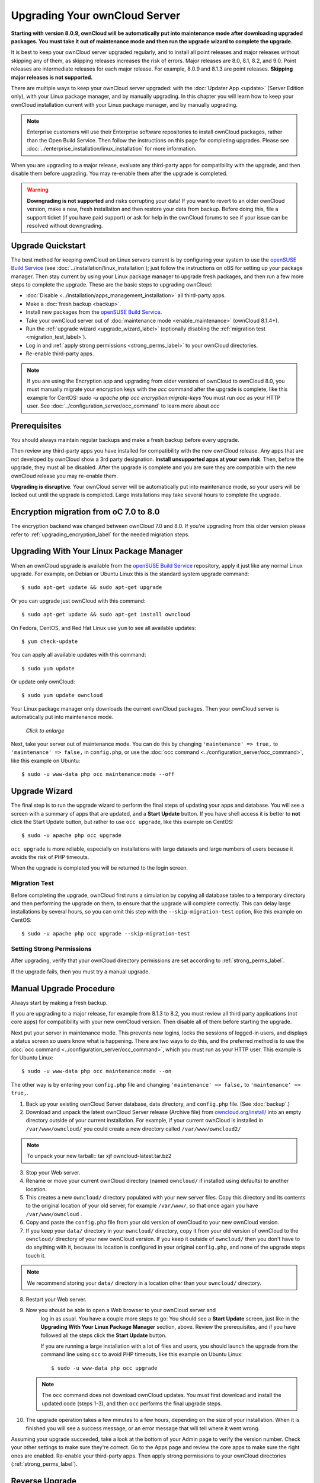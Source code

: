 ==============================
Upgrading Your ownCloud Server
==============================

**Starting with version 8.0.9, ownCloud will be automatically put into 
maintenance mode after downloading upgraded packages. You must take it out of 
maintenance mode and then run the upgrade wizard to complete the upgrade.**

It is best to keep your ownCloud server upgraded regularly, and to install all 
point releases and major releases without skipping any of them, as skipping 
releases increases the risk of errors. Major releases are 8.0, 8.1, 8.2, and 
9.0. Point releases are intermediate releases for each major release. For 
example, 8.0.9 and 8.1.3 are point releases. **Skipping major releases is not supported.**

There are multiple ways to keep your ownCloud server upgraded: with the 
:doc:`Updater App <update>` (Server Edition only), with your Linux package 
manager, and by manually upgrading. In this chapter you will learn how to keep 
your ownCloud installation current with your Linux package manager, and by 
manually upgrading.

.. note:: Enterprise customers will use their Enterprise software
   repositories to install ownCloud packages, rather 
   than the Open Build Service. Then follow the instructions on this page 
   for completing upgrades. Please see    
   :doc:`../enterprise_installation/linux_installation` for more information.

When you are upgrading to a major release, evaluate any third-party apps for 
compatibility with the upgrade, and then disable them before upgrading. You may 
re-enable them after the upgrade is completed.

.. warning:: **Downgrading is not supported** and risks corrupting your data! If 
   you want to revert to an older ownCloud version, make a new, fresh 
   installation and then restore your data from backup. Before doing this, 
   file a support ticket (if you have paid support) or ask for help in the 
   ownCloud forums to see if your issue can be resolved without downgrading.

Upgrade Quickstart
------------------

The best method for keeping ownCloud on Linux servers current is by configuring 
your system to use the `openSUSE Build Service`_ (see 
:doc:`../installation/linux_installation`); just follow the instructions on oBS 
for setting up your package manager. Then stay current by using your Linux 
package manager to upgrade fresh packages, and then run a few more steps to 
complete the upgrade. These are the basic steps to upgrading ownCloud:

* :doc:`Disable <../installation/apps_management_installation>` all third-party 
  apps.
* Make a :doc:`fresh backup <backup>`.
* Install new packages from the `openSUSE Build Service`_.
* Take your ownCloud server out of :doc:`maintenance mode 
  <enable_maintenance>` (ownCloud 8.1.4+).
* Run the :ref:`upgrade wizard <upgrade_wizard_label>` (optionally disabling 
  the :ref:`migration test <migration_test_label>`).
* Log in and :ref:`apply strong permissions <strong_perms_label>` to your 
  ownCloud directories.
* Re-enable third-party apps.

.. note:: If you are using the Encryption app and upgrading from older 
   versions of ownCloud to ownCloud 8.0, you must manually migrate your 
   encryption keys with the *occ* command after the upgrade is complete, like 
   this example for CentOS:
   *sudo -u apache php occ encryption:migrate-keys*
   You must run *occ* as your HTTP user. See 
   :doc:`../configuration_server/occ_command` to learn more about *occ*

Prerequisites
-------------

You should always maintain regular backups and make a fresh backup before every 
upgrade.

Then review any third-party apps you have installed for compatibility with the 
new ownCloud release. Any apps that are not developed by ownCloud show a 3rd 
party designation. **Install unsupported apps at your own risk**. Then, before 
the upgrade, they must all be disabled. After the upgrade is complete and you 
are sure they are compatible with the new ownCloud release you may re-enable 
them.

**Upgrading is disruptive**. Your ownCloud server will be automatically put 
into maintenance mode, so your users will be locked out until the upgrade is 
completed. Large installations may take several hours to complete the upgrade.

Encryption migration from oC 7.0 to 8.0
---------------------------------------

The encryption backend was changed between ownCloud 7.0 and 8.0. If you're upgrading from
this older version please refer to :ref:`upgrading_encryption_label` for the needed migration steps.

Upgrading With Your Linux Package Manager
-----------------------------------------

When an ownCloud upgrade is available from the `openSUSE Build Service`_ 
repository, apply it just like any normal Linux upgrade. For example, on Debian 
or Ubuntu Linux this is the standard system upgrade command::

 $ sudo apt-get update && sudo apt-get upgrade
 
Or you can upgrade just ownCloud with this command::

 $ sudo apt-get update && sudo apt-get install owncloud
 
On Fedora, CentOS, and Red Hat Linux use ``yum`` to see all available updates::

 $ yum check-update
 
You can apply all available updates with this command::
 
 $ sudo yum update
 
Or update only ownCloud::
 
 $ sudo yum update owncloud
 
Your Linux package manager only downloads the current ownCloud packages. Then 
your ownCloud server is automatically put into maintenance mode.

.. figure:: images/upgrade-1.png
   :scale: 70%
   :alt: ownCloud status screen informing users that it is in maintenance mode.
   
   *Click to enlarge*

Next, take your server out of maintenance mode. You can do this by changing 
``'maintenance' => true,`` to ``'maintenance' => false,`` in ``config.php``, or 
use the :doc:`occ command <../configuration_server/occ_command>`, like this 
example on Ubuntu::

 $ sudo -u www-data php occ maintenance:mode --off
 
.. _upgrade_wizard_label:
 
Upgrade Wizard
--------------
 
The final step is to run the upgrade wizard to perform the final steps of 
updating your apps and database. You will see a screen with a summary of apps 
that are updated, and a **Start Update** button. If you have shell access it 
is better to **not** click the Start Update button, but rather to use ``occ 
upgrade``, like this example on CentOS::

 $ sudo -u apache php occ upgrade

``occ upgrade`` is more reliable, especially on installations with large 
datasets and large numbers of users because it avoids the risk of PHP timeouts.

When the upgrade is completed you will be returned to the login screen.

.. _migration_test_label:

Migration Test
^^^^^^^^^^^^^^

Before completing the upgrade, ownCloud first runs a simulation by copying all 
database tables to a temporary directory and then performing the upgrade on 
them, to ensure that the upgrade will complete correctly. This can delay large 
installations by several hours, so you can omit this step with the 
``--skip-migration-test`` option, like this example on CentOS::

 $ sudo -u apache php occ upgrade --skip-migration-test

Setting Strong Permissions
^^^^^^^^^^^^^^^^^^^^^^^^^^

After upgrading, verify that your ownCloud directory permissions are set 
according to :ref:`strong_perms_label`.

If the upgrade fails, then you must try a manual upgrade.

Manual Upgrade Procedure
------------------------

Always start by making a fresh backup.

If you are upgrading to a major release, for example from 8.1.3 to 
8.2, you must review all third party applications (not core apps) for  
compatibility with your new ownCloud version. Then disable all of them 
before starting the upgrade.

Next put your server in maintenance mode. This prevents new logins, locks the 
sessions of logged-in users, and displays a status screen so users know what is 
happening. There are two ways to do this, and the preferred method is to use the 
:doc:`occ command <../configuration_server/occ_command>`, which you must run as 
your HTTP user. This example is for Ubuntu Linux::

 $ sudo -u www-data php occ maintenance:mode --on
 
The other way is by entering your ``config.php`` file and changing 
``'maintenance' => false,`` to ``'maintenance' => true,``. 

1. Back up your existing ownCloud Server database, data directory, and 
   ``config.php`` file. (See :doc:`backup`.)
2. Download and unpack the latest ownCloud Server release (Archive file) from 
   `owncloud.org/install/ 
   <https://owncloud.org/install/>`_ into an empty directory outside 
   of your current installation. For example, if your current ownCloud is 
   installed in ``/var/www/owncloud/`` you could create a new directory called
   ``/var/www/owncloud2/``

.. note:: To unpack your new tarball::
		tar xjf owncloud-latest.tar.bz2

3. Stop your Web server.

4. Rename or move your current ownCloud directory (named ``owncloud/`` if 
   installed using defaults) to another location.

5. This creates a new ``owncloud/`` directory populated with your new server 
   files. Copy this directory and its contents to the original location of your 
   old server, for example ``/var/www/``, so that once again you have 
   ``/var/www/owncloud`` .

6. Copy and paste the ``config.php`` file from your old version of 
   ownCloud to your new ownCloud version.

7. If you keep your ``data/`` directory in your ``owncloud/`` directory, copy 
   it from your old version of ownCloud to the ``owncloud/`` directory of 
   your new ownCloud version. If you keep it outside of ``owncloud/`` then 
   you don't have to do anything with it, because its location is configured in 
   your original ``config.php``, and none of the upgrade steps touch it.

.. note:: We recommend storing your ``data/`` directory in a location other 
   than your ``owncloud/`` directory.

8. Restart your Web server.

9. Now you should be able to open a Web browser to your ownCloud server and 
    log in as usual. You have a couple more steps to go: You should see a 
    **Start Update** screen, just like in the **Upgrading With Your Linux 
    Package Manager** section, above. Review the prerequisites, and if you have 
    followed all the steps click the **Start Update** button.    
    
    If you are running a large installation with a lot of files and users, 
    you should launch the upgrade from the command  line using ``occ`` to 
    avoid PHP timeouts, like this example on Ubuntu Linux::
    
     $ sudo -u www-data php occ upgrade
     
   .. note:: The ``occ`` command does not download ownCloud updates. You must 
      first download and install the updated code (steps 1-3), and then 
      ``occ`` performs the final upgrade steps.  
     
10. The upgrade operation takes a few minutes to a few hours, depending on the 
    size of your installation. When it is finished you will see a success 
    message, or an error message that will tell where it went wrong.   

Assuming your upgrade succeeded, take a look at the bottom of your Admin page to 
verify the version number. Check your other settings to make sure they're 
correct. Go to the Apps page and review the core apps to make sure the right 
ones are enabled. Re-enable your third-party apps. Then apply strong 
permissions to your ownCloud directories (:ref:`strong_perms_label`).

Reverse Upgrade
---------------

If you need to reverse your upgrade, see :doc:`restore`.

Troubleshooting
---------------

When upgrading ownCloud and you are running MySQL or MariaDB with binary logging 
enabled, your upgrade may fail with these errors in your MySQL/MariaDB log::

 An unhandled exception has been thrown:
 exception 'PDOException' with message 'SQLSTATE[HY000]: General error: 1665 
 Cannot execute statement: impossible to write to binary log since 
 BINLOG_FORMAT = STATEMENT and at least one table uses a storage engine limited 
 to row-based logging. InnoDB is limited to row-logging when transaction 
 isolation level is READ COMMITTED or READ UNCOMMITTED.' 

Please refer to :ref:`db-binlog-label` on how to correctly configure your environment.

Occasionally, *files do not show up after a upgrade*. A rescan of the files can help::

 $ sudo -u www-data php console.php files:scan --all

See `the owncloud.org support page <http://owncloud.org/support>`_ for further
resources for both home and enterprise users.

Sometimes, ownCloud can get *stuck in a upgrade*. This is usually due to the 
process taking too long and encountering a PHP time-out. Stop the upgrade 
process this way::

     $ sudo -u www-data php occ maintenance:mode --off
  
Then start the manual process::
  
    $ sudo -u www-data php occ upgrade

If this does not work properly, try the repair function::

    $ sudo -u www-data php occ maintenance:repair

.. _openSUSE Build Service: 
   http://software.opensuse.org/download.html?project=isv:ownCloud:community& 
   package=owncloud
